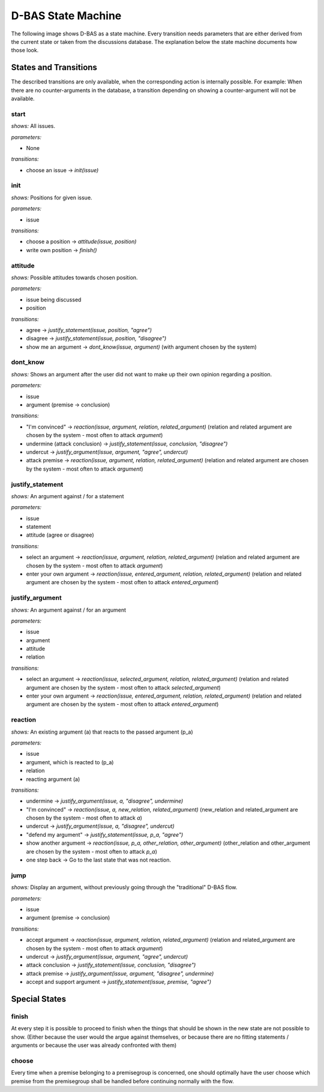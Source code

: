 ===================
D-BAS State Machine
===================

The following image shows D-BAS as a state machine. Every transition needs parameters
that are either derived from the current state or taken from the discussions database.
The explanation below the state machine documents how those look.

.. image:: src/state_graph.png
   :target: ../_images/state_graph.png


States and Transitions
======================
The described transitions are only available, when the corresponding action is internally possible. For example: When
there are no counter-arguments in the database, a transition depending on showing a counter-argument will not be
available.

start
-----

*shows:* All issues.

*parameters:*

* None

*transitions:*

* choose an issue -> `init(issue)`

init
----

*shows:* Positions for given issue.

*parameters:*

* issue

*transitions:*

* choose a position -> `attitude(issue, position)`
* write own position -> `finish()`

attitude
--------

*shows:* Possible attitudes towards chosen position.

*parameters:*

* issue being discussed
* position

*transitions:*

* agree -> `justify_statement(issue, position, "agree")`
* disagree -> `justify_statement(issue, position, "disagree")`
* show me an argument -> `dont_know(issue, argument)` (with argument chosen by the system)

dont_know
---------

*shows:* Shows an argument after the user did not want to make up their own opinion regarding a position.

*parameters:*

* issue
* argument (premise -> conclusion)

*transitions:*

* "I'm convinced" -> `reaction(issue, argument, relation, related_argument)`
  (relation and related argument are chosen by the system - most often to attack `argument`)
* undermine (attack conclusion) -> `justify_statement(issue, conclusion, "disagree")`
* undercut -> `justify_argument(issue, argument, "agree", undercut)`
* attack premise -> `reaction(issue, argument, relation, related_argument)`
  (relation and related argument are chosen by the system - most often to attack `argument`)

justify_statement
-----------------

*shows:* An argument against / for a statement

*parameters:*

* issue
* statement
* attitude (agree or disagree)

*transitions:*

* select an argument -> `reaction(issue, argument, relation, related_argument)`
  (relation and related argument are chosen by the system - most often to attack `argument`)
* enter your own argument -> `reaction(issue, entered_argument, relation, related_argument)`
  (relation and related argument are chosen by the system - most often to attack `entered_argument`)

justify_argument
----------------

*shows:* An argument against / for an argument

*parameters:*

* issue
* argument
* attitude
* relation

*transitions:*

* select an argument -> `reaction(issue, selected_argument, relation, related_argument)`
  (relation and related argument are chosen by the system - most often to attack `selected_argument`)
* enter your own argument -> `reaction(issue, entered_argument, relation, related_argument)`
  (relation and related argument are chosen by the system - most often to attack `entered_argument`)

reaction
--------
*shows:* An existing argument (a) that reacts to the passed argument (p_a)

*parameters:*

* issue
* argument, which is reacted to (p_a)
* relation
* reacting argument (a)

*transitions:*

* undermine -> `justify_argument(issue, a, "disagree", undermine)`
* "I'm convinced" -> `reaction(issue, a, new_relation, related_argument)`
  (new_relation and related_argument are chosen by the system - most often to attack `a`)
* undercut -> `justify_argument(issue, a, "disagree", undercut)`
* "defend my argument" -> `justify_statement(issue, p_a, "agree")`
* show another argument -> `reaction(issue, p_a, other_relation, other_argument)`
  (other_relation and other_argument are chosen by the system - most often to attack `p_a`)
* one step back -> Go to the last state that was not reaction.

jump
----
*shows:* Display an argument, without previously going through the "traditional" D-BAS
flow.

*parameters:*

* issue
* argument (premise -> conclusion)

*transitions:*

* accept argument -> `reaction(issue, argument, relation, related_argument)`
  (relation and related_argument are chosen by the system - most often to attack `argument`)
* undercut -> `justify_argument(issue, argument, "agree", undercut)`
* attack conclusion -> `justify_statement(issue, conclusion, "disagree")`
* attack premise -> `justify_argument(issue, argument, "disagree", undermine)`
* accept and support argument -> `justify_statement(issue, premise, "agree")`


Special States
==============

finish
------
At every step it is possible to proceed to finish when the things that should be
shown in the new state are not possible to show. (Either because the user would the argue
against themselves, or because there are no fitting statements / arguments or because
the user was already confronted with them)

choose
------
Every time when a premise belonging to a premisegroup is concerned, one should optimally
have the user choose which premise from the premisegroup shall be handled before continuing
normally with the flow.


